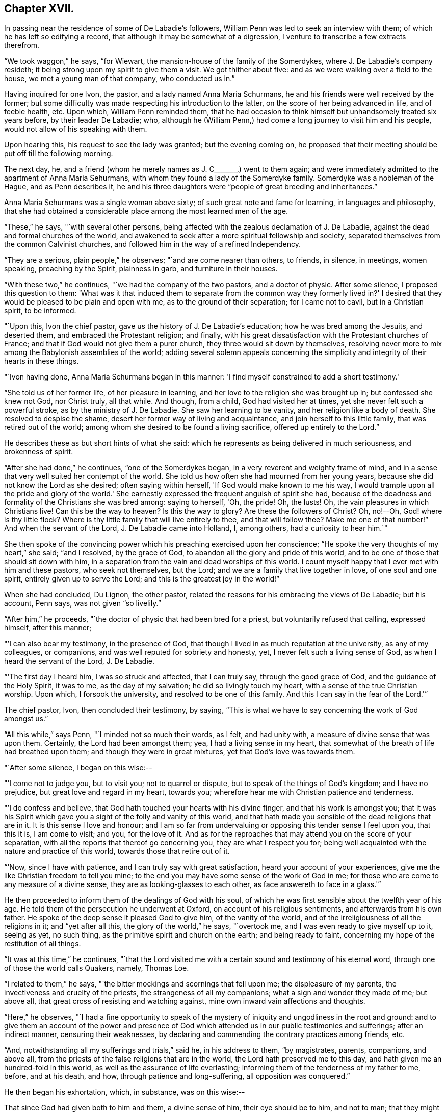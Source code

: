 == Chapter XVII.

In passing near the residence of some of De Labadie's followers,
William Penn was led to seek an interview with them;
of which he has left so edifying a record,
that although it may be somewhat of a digression,
I venture to transcribe a few extracts therefrom.

"`We took waggon,`" he says, "`for Wiewart,
the mansion-house of the family of the Somerdykes,
where J. De Labadie's company resideth;
it being strong upon my spirit to give them a visit.
We got thither about five: and as we were walking over a field to the house,
we met a young man of that company, who conducted us in.`"

Having inquired for one Ivon, the pastor, and a lady named Anna Maria Schurmans,
he and his friends were well received by the former;
but some difficulty was made respecting his introduction to the latter,
on the score of her being advanced in life, and of feeble health, etc.
Upon which, William Penn reminded them,
that he had occasion to think himself but unhandsomely treated six years before,
by their leader De Labadie; who,
although he (William Penn,) had come a long journey to visit him and his people,
would not allow of his speaking with them.

Upon hearing this, his request to see the lady was granted; but the evening coming on,
he proposed that their meeting should be put off till the following morning.

The next day, he, and a friend (whom he merely names as J. C+++_______+++,) went to them again;
and were immediately admitted to the apartment of Anna Maria Sehurmans,
with whom they found a lady of the Somerdyke family.
Somerdyke was a nobleman of the Hague, and as Penn describes it,
he and his three daughters were "`people of great breeding and inheritances.`"

Anna Maria Sehurmans was a single woman above sixty;
of such great note and fame for learning, in languages and philosophy,
that she had obtained a considerable place among the most learned men of the age.

"`These,`" he says, "`with several other persons,
being affected with the zealous declamation of J. De Labadie,
against the dead and formal churches of the world,
and awakened to seek after a more spiritual fellowship and society,
separated themselves from the common Calvinist churches,
and followed him in the way of a refined Independency.

"`They are a serious, plain people,`" he observes; "`and are come nearer than others,
to friends, in silence, in meetings, women speaking, preaching by the Spirit,
plainness in garb, and furniture in their houses.

"`With these two,`" he continues, "`we had the company of the two pastors,
and a doctor of physic.
After some silence, I proposed this question to them:
'What was it that induced them to separate from the common way they formerly lived in?'
I desired that they would be pleased to be plain and open with me,
as to the ground of their separation; for I came not to cavil, but in a Christian spirit,
to be informed.

"`Upon this, Ivon the chief pastor, gave us the history of J. De Labadie's education;
how he was bred among the Jesuits, and deserted them,
and embraced the Protestant religion; and finally,
with his great dissatisfaction with the Protestant churches of France;
and that if God would not give them a purer church,
they three would sit down by themselves,
resolving never more to mix among the Babylonish assemblies of the world;
adding several solemn appeals concerning the simplicity
and integrity of their hearts in these things.

"`Ivon having done, Anna Maria Schurmans began in this manner:
'I find myself constrained to add a short testimony.'

"`She told us of her former life, of her pleasure in learning,
and her love to the religion she was brought up in; but confessed she knew not God,
nor Christ truly, all that while.
And though, from a child, God had visited her at times,
yet she never felt such a powerful stroke, as by the ministry of J. De Labadie.
She saw her learning to be vanity, and her religion like a body of death.
She resolved to despise the shame, desert her former way of living and acquaintance,
and join herself to this little family, that was retired out of the world;
among whom she desired to be found a living sacrifice, offered up entirely to the Lord.`"

He describes these as but short hints of what she said:
which he represents as being delivered in much seriousness, and brokenness of spirit.

"`After she had done,`" he continues, "`one of the Somerdykes began,
in a very reverent and weighty frame of mind,
and in a sense that very well suited her contempt of the world.
She told us how often she had mourned from her young years,
because she did not know the Lord as she desired; often saying within herself,
'If God would make known to me his way,
I would trample upon all the pride and glory of the world.'
She earnestly expressed the frequent anguish of spirit she had,
because of the deadness and formality of the Christians she was bred among:
saying to herself, 'Oh, the pride!
Oh, the lusts!
Oh, the vain pleasures in which Christians live!
Can this be the way to heaven?
Is this the way to glory?
Are these the followers of Christ?
Oh, no!--Oh, God! where is thy little flock?
Where is thy little family that will live entirely to thee, and that will follow thee?
Make me one of that number!`"
And when the servant of the Lord, J. De Labadie came into Holland, I, among others,
had a curiosity to hear him.`"

She then spoke of the convincing power which his preaching exercised upon her conscience;
"`He spoke the very thoughts of my heart,`" she said; "`and I resolved,
by the grace of God, to abandon all the glory and pride of this world,
and to be one of those that should sit down with him,
in a separation from the vain and dead worships of this world.
I count myself happy that I ever met with him and these pastors, who seek not themselves,
but the Lord; and we are a family that live together in love, of one soul and one spirit,
entirely given up to serve the Lord; and this is the greatest joy in the world!`"

When she had concluded, Du Lignon, the other pastor,
related the reasons for his embracing the views of De Labadie; but his account,
Penn says, was not given "`so livelily.`"

"`After him,`" he proceeds, "`the doctor of physic that had been bred for a priest,
but voluntarily refused that calling, expressed himself, after this manner;

"`'I can also bear my testimony, in the presence of God,
that though I lived in as much reputation at the university, as any of my colleagues,
or companions, and was well reputed for sobriety and honesty, yet,
I never felt such a living sense of God, as when I heard the servant of the Lord,
J+++.+++ De Labadie.

"`'The first day I heard him, I was so struck and affected, that I can truly say,
through the good grace of God, and the guidance of the Holy Spirit, it was to me,
as the day of my salvation; he did so livingly touch my heart,
with a sense of the true Christian worship.
Upon which, I forsook the university, and resolved to be one of this family.
And this I can say in the fear of the Lord.'`"

The chief pastor, Ivon, then concluded their testimony, by saying,
"`This is what we have to say concerning the work of God amongst us.`"

"`All this while,`" says Penn, "`I minded not so much their words, as I felt,
and had unity with, a measure of divine sense that was upon them.
Certainly, the Lord had been amongst them; yea, I had a living sense in my heart,
that somewhat of the breath of life had breathed upon them;
and though they were in great mixtures, yet that God's love was towards them.

"`After some silence, I began on this wise:--

"`'I come not to judge you, but to visit you; not to quarrel or dispute,
but to speak of the things of God's kingdom; and I have no prejudice,
but great love and regard in my heart, towards you;
wherefore hear me with Christian patience and tenderness.

"`'I do confess and believe, that God hath touched your hearts with his divine finger,
and that his work is amongst you;
that it was his Spirit which gave you a sight of the folly and vanity of this world,
and that hath made you sensible of the dead religions that are in it.
It is this sense I love and honour;
and I am so far from undervaluing or opposing this tender sense I feel upon you,
that this it is, I am come to visit; and you, for the love of it.
And as for the reproaches that may attend you on the score of your separation,
with all the reports that thereof go concerning you, they are what I respect you for;
being well acquainted with the nature and practice of this world,
towards those that retire out of it.

"`'Now, since I have with patience, and I can truly say with great satisfaction,
heard your account of your experiences,
give me the like Christian freedom to tell you mine;
to the end you may have some sense of the work of God in me;
for those who are come to any measure of a divine sense,
they are as looking-glasses to each other, as face answereth to face in a glass.'`"

He then proceeded to inform them of the dealings of God with his soul,
of which he was first sensible about the twelfth year of his age.
He told them of the persecution he underwent at Oxford,
on account of his religious sentiments, and afterwards from his own father.
He spoke of the deep sense it pleased God to give him, of the vanity of the world,
and of the irreligiousness of all the religions in it; and "`yet after all this,
the glory of the world,`" he says, "`overtook me,
and I was even ready to give myself up to it, seeing as yet, no such thing,
as the primitive spirit and church on the earth; and being ready to faint,
concerning my hope of the restitution of all things.

"`It was at this time,`" he continues,
"`that the Lord visited me with a certain sound and testimony of his eternal word,
through one of those the world calls Quakers, namely, Thomas Loe.

"`I related to them,`" he says, "`the bitter mockings and scornings that fell upon me;
the displeasure of my parents, the invectiveness and cruelty of the priests,
the strangeness of all my companions; what a sign and wonder they made of me;
but above all, that great cross of resisting and watching against,
mine own inward vain affections and thoughts.

"`Here,`" he observes,
"`I had a fine opportunity to speak of the mystery of
iniquity and ungodliness in the root and ground:
and to give them an account of the power and presence of God
which attended us in our public testimonies and sufferings;
after an indirect manner, censuring their weaknesses,
by declaring and commending the contrary practices among friends, etc.

"`And, notwithstanding all my sufferings and trials,`" said he, in his address to them,
"`by magistrates, parents, companions, and above all,
from the priests of the false religions that are in the world,
the Lord hath preserved me to this day, and hath given me an hundred-fold in this world,
as well as the assurance of life everlasting;
informing them of the tenderness of my father to me, before, and at his death, and how,
through patience and long-suffering, all opposition was conquered.`"

He then began his exhortation, which, in substance, was on this wise:--

That since God had given both to him and them, a divine sense of him,
their eye should be to him, and not to man;
that they might come into more silence of themselves,
and a growth in that heavenly sense.
That this was the work of the true ministry: not to keep people to themselves,
and be ever teaching them; but to turn them to God, the new covenant teacher,
and to Christ, the great gospel minister.
Thus did John, and thought it no dishonour that they left him to go to Christ.
"`Behold the Lamb of God!`" said he, "`that taketh away the sin of the world!`"
And even John's disciples, left him to follow Christ.
Nay, John testifies of himself, that he was to decrease, and Christ was to increase.
"`Wherefore,`" he says, "`I pressed them to have their eye to Christ,
that taketh away the sin;
to him that is from heaven-- heavenly--and see that he increase in them.
Yea, that henceforth they should 'know no man after the flesh;' no, not Christ himself.
That their knowledge of, and regard, and fellowship with one another,
should stand in the revelation of the Son of God in them;
who is God's great Prophet by whom he speaketh in these latter days--and,
if their ministers be true ministers,
they will count it their glory to give way to Christ; and that they should decrease,
and he should increase; for the instrument giveth way to him that useth it,
and the servant to the Lord, etc.

"`Therefore,`" said he, "`let Christ have his honour: let him preach and speak among you,
and be in you, and you in him: and by him only, sigh, groan, pray, preach, sing,
and not otherwise, lest death come over you; for thereby the apostacy came in;
by their going before Christ, instead of Christ going before them.`"

After addressing himself in particular with a serious and tender spirit to the ladies,
he left, he says, "`the blessing and peace of Jesus among them,
departing in the love and peace of God.`"

In their way home, William Penn and the friends again visited Herwerden,
and the amiable Princess Elizabeth, and received from her and the Countess de Homes,
her companion, the same cordial welcome as before.

He observed them, he says, to be much subdued in their minds;
which he attributed to the blessed effect of their former addresses to them.

"`That afternoon,`" he says, "`was employed in the narrative of our travels,
which they heard with great attention and refreshment.
The whole discourse ended with a precious little meeting.

"`The house being clear of strangers, they both earnestly pressed us to sup with them;
which, not being well able to decline, we submitted to.

"`At supper, the power of the Lord came upon me, and it was a true supper to us;
for the hidden manna was manifested, and broken among us: yea,
a blessed meeting it proved to us.--Oh! the reverent tenderness, and lowly frame,
that appeared this evening,
both in the princess and countess.-- The Frenchwoman we found greatly improved,
both in her love and understanding; yea, she was very zealous and very broken,
and was always with us on these occasions.

"`After supper, we returned to the princess's chamber,
where we staid till it was about ten at night.
At parting, I desired the princess would give us such another opportunity the next day,
being the first day of the week, as we had the last time we were with her.
She answered me, 'With all my heart; but will ye not come in the morning too?'

"`I replied, 'Yes, willingly.
What time wilt thou be ready to receive us?`'

"`She answered, 'At seven.'`"

Of the two meetings on the succeeding day, he speaks in pleasing terms;
but we must now hasten to the interviews of the following one,
being the last which these interesting friends were permitted to spend together.

On that morning about eight, William Penn and his companions repaired to the court,
"`where the princess and countess,`" he says, "`were ready to receive us.`"

"`The morning was employed in a very serious relation, touching the affairs, practices,
and sufferings of our friends in England, with which they seemed greatly affected;
when about the eleventh hour, the rattling of a coach interrupted us.`"

This interruption proved to be the arrival of the Graef of Donau, with two young princes,
who were nephews of the Princess Elizabeth, and who were all come to make her a visit;
upon which the friends withdrew; but as they were to quit the place that night,
William Penn entreated that they might not be disappointed of
a parting interview-- which was readily promised them;
the visitors just arrived, being only come to dine, and be gone again.

"`As we went to the door,`" he says, "`the countess stepped before and opened it for us;
and as I passed by, she looked upon me with a weighty countenance,
and fetched a deep sigh, crying out, 'Oh,
the cumber and entanglements of this vain world!
They hinder all good!' Upon which I replied, looking her steadfastly in the face, 'Oh,
come thou out of them, then!'`"

After the friends had dined, a message was brought from the princess,
that she desired their company,
as the Graef of Donau had a great wish to see and to converse with them;
a request with which, after some exercise of spirit, they complied.

"`Being arrived,`" he says, "`the graef approached us in French:
at first he took no notice of our unceremonious behaviour,
but proceeded to inquire of us our success in our journey, etc.

"`Then we fell to points of religion, and the nature and end of true Christianity,
and what was the way that leadeth to eternal rest.
After some short debate about sanctification in this life, we both agreed,
that self-denial, mortification, and victory, was the duty,
and therefore ought to be the endeavour of every sincere Christian.

"`From this, I fell to give him some account of my retreat from the world,
and the inducements I had thereto; and the necessity of an inward work,
with which he seemed much pleased.

"`After this, he fell to the hat, etc.`"

"`This,`" says Penn, "`choketh; and the rather, because it telleth tales;
it telleth what people are; it marketh men for separatists;
it is blowing a trumpet visibly across the world:
and that the fear of man (greatly prevalent with too
many serious people in that land,) cannot abide,
but starteth at, and runneth away from.

"`Howbeit, the Lord enabled me to open the thing to him; as that it +++[+++the hat honour]
was no plant of God's planting, but a weed of degeneracy and apostacy;
a carnal and earthly honour, the effect, feeder, and pleaser of pride,
and of a vain mind, and that no advantage redounded to mankind by it: and how could they,
that ought to do all to the glory of God, use that vain and unprofitable custom,
which cannot be done to the glory of God?
I entreated him seriously to consider with himself, the rise and end of it;
whence it came, what it pleased, and what that was, which was angry that it had it not?`"

He reminded this great man,
of the sincere and serviceable respect which truth
substituted in the place of this unmeaning ceremony;
and after exhorting him to simplicity and poverty of spirit,
and to be like that Jesus whom he professed to take for his Saviour, they parted;
the graef taking his leave, first of the princess, and then of them, with great civility.

"`After he was gone,`" he says, "`the princess desired us to withdraw to her apartment,
and there we began our farewell-meeting.
The thing lay weighty upon me, and that,
in the deep dread of the Lord.--And eternally magnified be the name of the Lord,
that overshadowed us with his glory!
His heavenly, breaking, dissolving power, richly flowed amongst us;
and his ministering angel of life, was in the midst of us.
Let my soul never forget the divine sense that overwhelmed all!
-- At that blessed farewell that I took of them,
much opened in me of the hour of Christ's temptation, his watchfulness, perseverance,
and victory, etc.
And in the conclusion of that torrent of heavenly,
melting love with which we were all deeply affected, I fell on my knees,
recommending them unto the Lord;
crying with strong cries unto him for their preservation,
and beseeching his presence with us;--and so ended.`"

He then particularizes their last adieu, so touchingly,
that I should not have the thanks of my reader, for omitting it.

"`After some pause,`" he says, "`I went to the princess, and took her by the hand,
which she received and embraced,
with great signs of a weighty kindness;--being much broken.
I spoke a few words apart to her, and left the blessing and peace of Jesus with,
and upon her.
Then I went to the countess, and left a particular exhortation with her,
who fervently besought me to remember her, and implore the Lord on her behalf.
From her I went to the Frenchwoman,
and bid her be faithful and constant to that which she knew.
She was exceedingly broken, and took an affectionate and reverent leave of us.

"`Then I spoke to the rest, and took leave severally of them.
My companions did all the like.
They followed us to the outward room, and there it was upon me to step to the countess,
and once more to speak to her, and take my leave of her; which she received,
and returned, with great sense, humility and love.

"`So, turning to them all, my heart and eye to the Lord, I prayed that the fear,
presence, love, and life of God, with all heavenly blessings,
might descend and rest with, and upon them, then, and for ever!`"

[.asterism]
'''

The sweet and precious Christian love which animated the heart,
and flowed from the lips of William Penn towards Princess Elizabeth, and her friend,
occasioned him, shortly after quitting them,
to testify his deep interest (more especially in the
countess) by addressing to the latter an epistle,
from which, ere we conclude this memorial, some extracts may be acceptable:

[.embedded-content-document.letter]
--

[.signed-section-context-open]
"`For Anna Maria de Hornes, styled Countess of Hornes, at Herwerden in Germany.

[.salutation]
"`My Dear Friend,

"`Oh that thou mayest ever dwell in the sweet and tender sense
of that divine love and life which hath visited thy soul,
affected and overcome thy heart!
Oh tell me!
Hath it not sometimes raised thy spirit above the world,
and filled thee with fervent and passionate desires, yea,
holy resolutions to follow Jesus, thy blessed Saviour,
who hath given his most precious blood for thee, that thou shouldst not live to thyself,
but to him that hath so dearly purchased thee?

"`Oh! the retired, humble, reverent frame that I have beheld thee in,
when this blessed life hath drawn thee into itself,
and adorned and seasoned thee with its own heavenly virtue;
beautifying thy very countenance,
beyond all the vain and foolish ornaments of the wanton daughters of Sodom and Egypt;
for therein are charms not known to the children of this world.

"`My dearly beloved friend! be steadfast, immoveable, without wavering;
and work out thy great salvation, with fear and trembling,
and lose not that sweet and precious sense which the Lord hath begotten in thee.
It is soon lost, (at least weakened,) but hard to recover.
Wherefore, let not the spirit of the world, in any of its appearances, vain company,
unnecessary discourse, or words, or worldly affairs,
prevail upon the civility of thy nature; for they will oppress the innocent life,
and bring grievous weights and burdens upon the soul.
. . Oh beware of this compliance!
Let me put thee in mind of that sensible resolution, so frequently,
and so passionately repeated by thee: '`Il faut queje rompe!--ilfaut que je rompe.`'

"`Now be assured,
that till obedience be yielded to that present manifestation and conviction,
the good things desired and thirsted after, can never be enjoyed.

"`Wherefore, my dear friend, be faithful,
and watch against the workings of the spirit of this world in thyself;
that the nature and image of it in all things, may be crucified,
that thou mayest know an entire translation, with holy Enoch, and walk with God.

"`Oh faint not; look not back.
Remember the holy ancients, the holy pilgrims of faith; the royal generation of heaven,
(Heb.
11.) Thou believest in God, believe also in Jesus,
for the work's sake that he has already wrought in thee; he will minister unto thee,
as he was ministered unto by his Father's angels in the
hour of his abasement and great temptation.
Oh watch and be faithful, and thou shalt be a noble witness for the Lord!

"`How is my soul affected with thy present condition!
It is the fervent supplication of my heart, that thou mayest,
through the daily obedience of the cross of Jesus,
conquer and shine as a bright and glorious star
in the firmament of God's eternal kingdom.
So let it be, Lord Jesus!
Amen.`"

--

It may not be esteemed an irrelevant close to this interesting subject,
if the following tribute from William Penn to
the memory of his friend Princess Elizabeth,
(who died four years after this period,) be here inserted.

"`The late Princess Elizabeth of the Rhine,
of right claimeth a memorial in this discourse;^
footnote:[Serious dying, as well as living testimonies, chap.
xxi. sect.
34. [.book-title]#No Cross, No Crown.#]
her virtue giving greater lustre to her name, than her quality,
which yet was of the greatest in the German empire.
She chose a single life, as freest of care,
and best suited to the study and meditation she was always inclined to;
and the chiefest diversion she took, next the air,
was in some plain and housewifely entertainment, as knitting, etc.
She had a small territory, which she governed so well,
that she showed herself fit for a greater.
She would constantly, every last day in the week, sit in judgment,
and hear and determine causes herself; where her patience, justice, and mercy,
were admirable; frequently remitting her forfeitures, where the party was poor,
or otherwise meritorious.
And, which was excellent, though unusual, she would temper her discourses with religion,
and strangely draw concerned parties to submission and agreement;
exercising not so much the rigour of her power, as the power of her persuasion.
Her meekness and humility appeared to me extraordinary.
She never considered the quality, but the merit of the people she entertained.
Did she hear of a retired man, hid from the world,
and seeking after the knowledge of a better?
she was sure to set him down in the catalogue of her charity, if he wanted it.
I have casually seen,
I believe fifty tokens sealed and superscribed
to the several poor subjects of her bounty,
whose distances would not suffer them to know one another, though they knew her,
whom yet some of them had never seen.
Thus, though she kept no sumptuous table in her own court,
she spread the tables of the poor in their solitary cells;
breaking bread to virtuous pilgrims, according to their want, and her ability.
Abstemious in herself, and in apparel void of all ornaments, I must needs say,
her mind had a noble prospect;
her eye was to a better and more lasting inheritance than can be found below;
which made her often to despise the greatness of courts, and learning of the schools,
of which she was an extraordinary judge.

"`Being once at Hamburgh, a religious person whom she went to see for religion's sake,
telling her it was too great an honour for him,
that he should have a visitant of her quality come under his roof,
that was allied to so many great kings and princes of this world; she humbly answered,
'if they were godly as well as great, it would be an honour indeed;
but if you knew what that greatness was, as well as I, you would value less that honour.'

"`Being in some agony of spirit, after a religious meeting we had in her own chamber,
she said, 'It is an hard thing to be faithful to what one knows! oh, the way is strait!
I am afraid I am not weighty enough in my spirit, to walk in it.'

"`After another meeting, she uttered these words: 'I have records in my library,
that the gospel was first brought out of England hither into Germany, by the English;
and now it is come again.'

"`She once withdrew on purpose to give her servants the liberty of discoursing with us,
that they might the more freely put what questions of
conscience they desired to be satisfied in;
for they were religious; suffering both them, and the poorest of her town,
to sit by her in her own bedchamber, where we had two meetings.
I cannot forget her last words, when I took my leave of her:
'Let me desire you to remember me, though I live at this distance,
and you should never see me more.
I thank you for this good time; and know, and be assured,
though my condition subjects me to divers temptations,
yet my soul hath strong desires after the best things.'

"`She lived her single life till about sixty years of age,
and then departed at her own house at Herwerden, which was about two years since;^
footnote:[She died in 1680,
and this passage was inserted in a second edition of "`No Cross no Crown.`"]
as much lamented as she had lived beloved of the people; to whose real worth I do,
with religious gratitude for her kind reception, dedicate this memorial.`"
